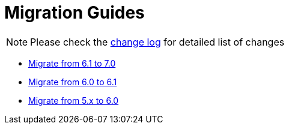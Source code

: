 = Migration Guides
:toc:
:toc-title:

:product-changelog: https://github.com/axelor/axelor-open-platform/blob/{page-component-version}/CHANGELOG.md

NOTE: Please check the {product-changelog}[change log] for detailed list of changes

* xref:migrations/migration-7.0.adoc[Migrate from 6.1 to 7.0]
* xref:migrations/migration-6.1.adoc[Migrate from 6.0 to 6.1]
* xref:migrations/migration-6.0.adoc[Migrate from 5.x to 6.0]